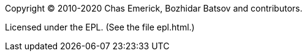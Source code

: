 Copyright © 2010-2020 Chas Emerick, Bozhidar Batsov and contributors.

Licensed under the EPL. (See the file epl.html.)
